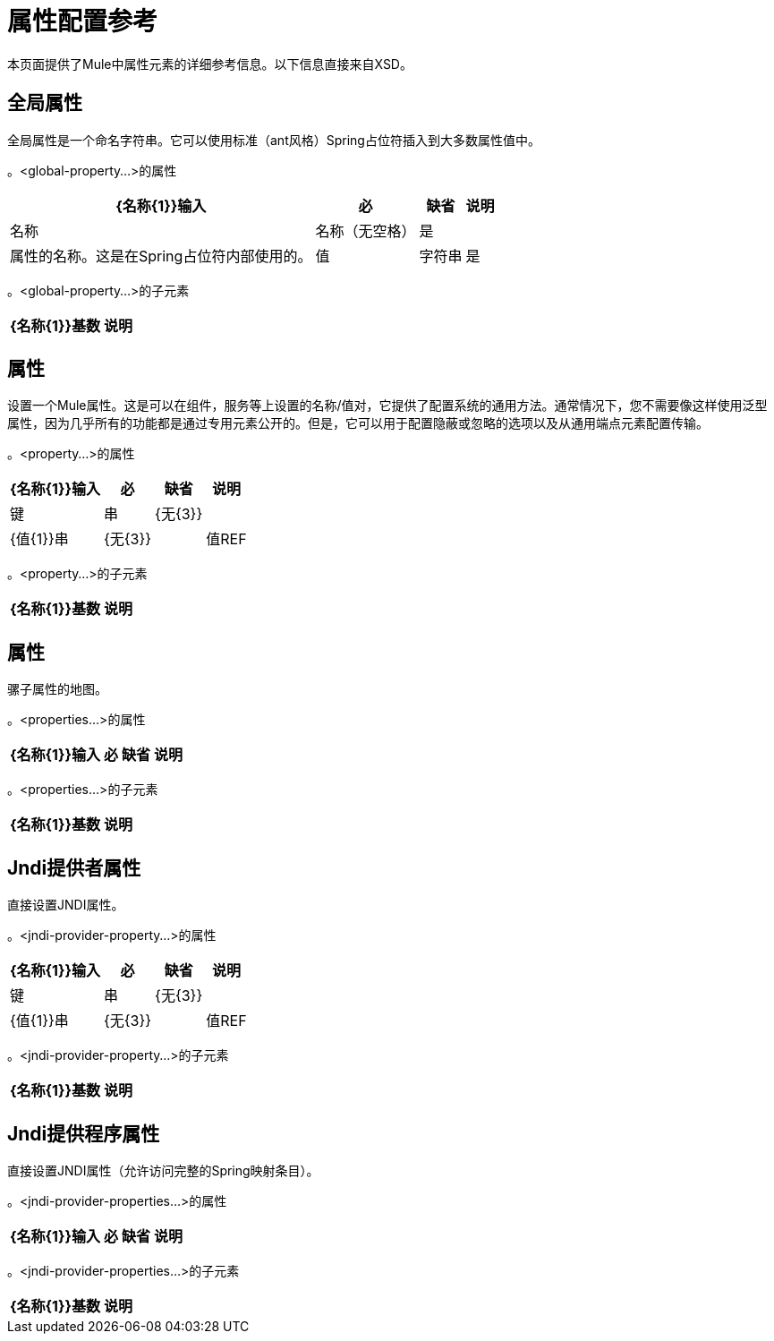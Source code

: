 = 属性配置参考

本页面提供了Mule中属性元素的详细参考信息。以下信息直接来自XSD。

== 全局属性

全局属性是一个命名字符串。它可以使用标准（ant风格）Spring占位符插入到大多数属性值中。

。<global-property...>的属性
[%header%autowidth.spread]
|===
| {名称{1}}输入 |必 |缺省 |说明
|名称 |名称（无空格） |是 |   |属性的名称。这是在Spring占位符内部使用的。
|值 |字符串 |是 |   |属性的值。这取代了每个Spring占位符的出现。
|===

。<global-property...>的子元素
[%header%autowidth.spread]
|===
| {名称{1}}基数 |说明
|===

== 属性

设置一个Mule属性。这是可以在组件，服务等上设置的名称/值对，它提供了配置系统的通用方法。通常情况下，您不需要像这样使用泛型属性，因为几乎所有的功能都是通过专用元素公开的。但是，它可以用于配置隐蔽或忽略的选项以及从通用端点元素配置传输。

。<property...>的属性
[%header%autowidth.spread]
|===
| {名称{1}}输入 |必 |缺省 |说明
|键 |串 | {无{3}} |
| {值{1}}串 | {无{3}} |
|值REF  |串 | {无{3}} |
|===

。<property...>的子元素
[%header%autowidth.spread]
|===
| {名称{1}}基数 |说明
|===

== 属性

骡子属性的地图。

。<properties...>的属性
[%header%autowidth.spread]
|===
| {名称{1}}输入 |必 |缺省 |说明
|===

。<properties...>的子元素
[%header%autowidth.spread]
|===
| {名称{1}}基数 |说明
|===

==  Jndi提供者属性

直接设置JNDI属性。

。<jndi-provider-property...>的属性
[%header%autowidth.spread]
|===
| {名称{1}}输入 |必 |缺省 |说明
|键 |串 | {无{3}} |
| {值{1}}串 | {无{3}} |
|值REF  |串 | {无{3}} |
|===

。<jndi-provider-property...>的子元素
[%header%autowidth.spread]
|===
| {名称{1}}基数 |说明
|===

==  Jndi提供程序属性

直接设置JNDI属性（允许访问完整的Spring映射条目）。

。<jndi-provider-properties...>的属性
[%header%autowidth.spread]
|===
| {名称{1}}输入 |必 |缺省 |说明
|===

。<jndi-provider-properties...>的子元素
[%header%autowidth.spread]
|===
| {名称{1}}基数 |说明
|===
